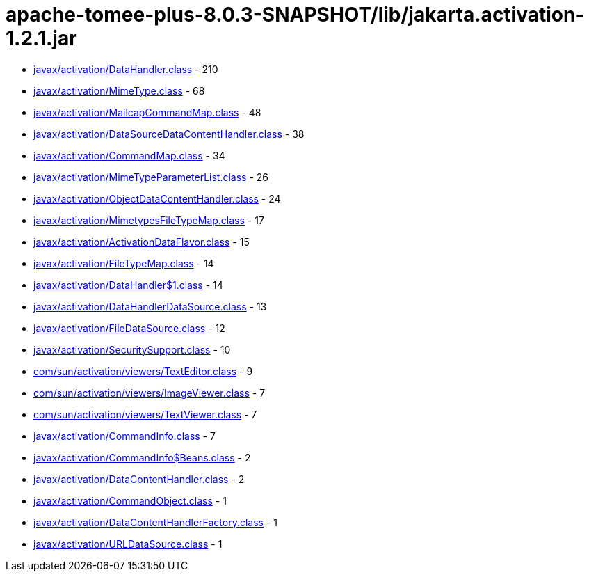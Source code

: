 = apache-tomee-plus-8.0.3-SNAPSHOT/lib/jakarta.activation-1.2.1.jar

 - link:javax/activation/DataHandler.adoc[javax/activation/DataHandler.class] - 210
 - link:javax/activation/MimeType.adoc[javax/activation/MimeType.class] - 68
 - link:javax/activation/MailcapCommandMap.adoc[javax/activation/MailcapCommandMap.class] - 48
 - link:javax/activation/DataSourceDataContentHandler.adoc[javax/activation/DataSourceDataContentHandler.class] - 38
 - link:javax/activation/CommandMap.adoc[javax/activation/CommandMap.class] - 34
 - link:javax/activation/MimeTypeParameterList.adoc[javax/activation/MimeTypeParameterList.class] - 26
 - link:javax/activation/ObjectDataContentHandler.adoc[javax/activation/ObjectDataContentHandler.class] - 24
 - link:javax/activation/MimetypesFileTypeMap.adoc[javax/activation/MimetypesFileTypeMap.class] - 17
 - link:javax/activation/ActivationDataFlavor.adoc[javax/activation/ActivationDataFlavor.class] - 15
 - link:javax/activation/FileTypeMap.adoc[javax/activation/FileTypeMap.class] - 14
 - link:javax/activation/DataHandler$1.adoc[javax/activation/DataHandler$1.class] - 14
 - link:javax/activation/DataHandlerDataSource.adoc[javax/activation/DataHandlerDataSource.class] - 13
 - link:javax/activation/FileDataSource.adoc[javax/activation/FileDataSource.class] - 12
 - link:javax/activation/SecuritySupport.adoc[javax/activation/SecuritySupport.class] - 10
 - link:com/sun/activation/viewers/TextEditor.adoc[com/sun/activation/viewers/TextEditor.class] - 9
 - link:com/sun/activation/viewers/ImageViewer.adoc[com/sun/activation/viewers/ImageViewer.class] - 7
 - link:com/sun/activation/viewers/TextViewer.adoc[com/sun/activation/viewers/TextViewer.class] - 7
 - link:javax/activation/CommandInfo.adoc[javax/activation/CommandInfo.class] - 7
 - link:javax/activation/CommandInfo$Beans.adoc[javax/activation/CommandInfo$Beans.class] - 2
 - link:javax/activation/DataContentHandler.adoc[javax/activation/DataContentHandler.class] - 2
 - link:javax/activation/CommandObject.adoc[javax/activation/CommandObject.class] - 1
 - link:javax/activation/DataContentHandlerFactory.adoc[javax/activation/DataContentHandlerFactory.class] - 1
 - link:javax/activation/URLDataSource.adoc[javax/activation/URLDataSource.class] - 1
